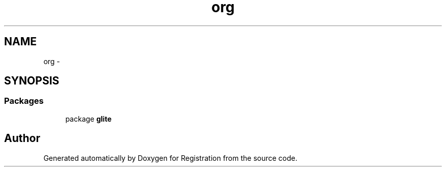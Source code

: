.TH "org" 3 "Wed Jul 13 2011" "Version 4" "Registration" \" -*- nroff -*-
.ad l
.nh
.SH NAME
org \- 
.SH SYNOPSIS
.br
.PP
.SS "Packages"

.in +1c
.ti -1c
.RI "package \fBglite\fP"
.br
.in -1c
.SH "Author"
.PP 
Generated automatically by Doxygen for Registration from the source code.
